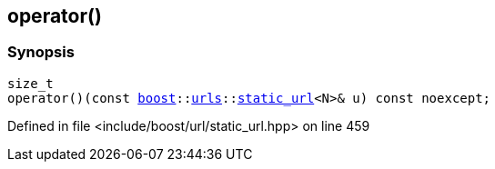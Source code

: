 :relfileprefix: ../../
[#7E4FCB2C3A48A78D429F666771F1186ABCA7D500]
== operator()



=== Synopsis

[source,cpp,subs="verbatim,macros,-callouts"]
----
size_t
operator()(const xref:reference/boost.adoc[boost]::xref:reference/boost/urls.adoc[urls]::xref:reference/boost/urls/static_url.adoc[static_url]<N>& u) const noexcept;
----

Defined in file <include/boost/url/static_url.hpp> on line 459

